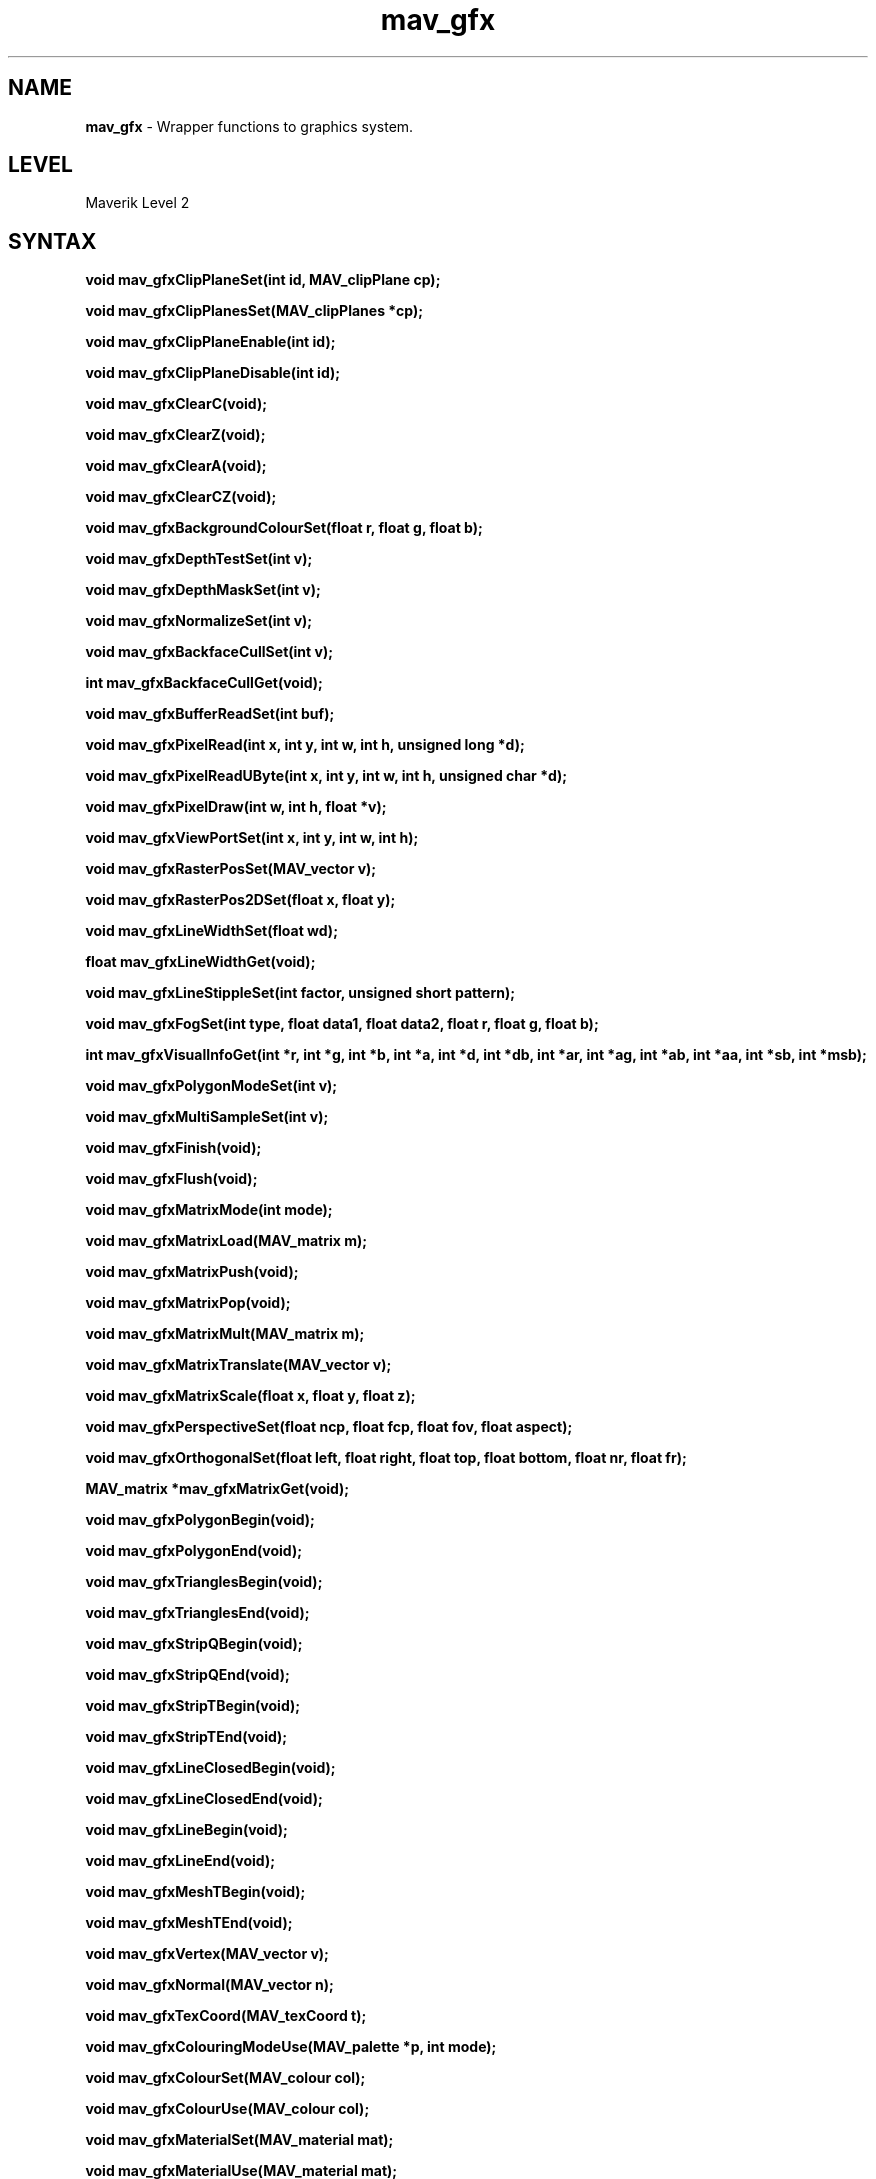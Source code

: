 .rn '' }`
''' $RCSfile$$Revision$$Date$
'''
''' $Log$
'''
.de Sh
.br
.if t .Sp
.ne 5
.PP
\fB\\$1\fR
.PP
..
.de Sp
.if t .sp .5v
.if n .sp
..
.de Ip
.br
.ie \\n(.$>=3 .ne \\$3
.el .ne 3
.IP "\\$1" \\$2
..
.de Vb
.ft CW
.nf
.ne \\$1
..
.de Ve
.ft R

.fi
..
'''
'''
'''     Set up \*(-- to give an unbreakable dash;
'''     string Tr holds user defined translation string.
'''     Bell System Logo is used as a dummy character.
'''
.tr \(*W-|\(bv\*(Tr
.ie n \{\
.ds -- \(*W-
.ds PI pi
.if (\n(.H=4u)&(1m=24u) .ds -- \(*W\h'-12u'\(*W\h'-12u'-\" diablo 10 pitch
.if (\n(.H=4u)&(1m=20u) .ds -- \(*W\h'-12u'\(*W\h'-8u'-\" diablo 12 pitch
.ds L" ""
.ds R" ""
'''   \*(M", \*(S", \*(N" and \*(T" are the equivalent of
'''   \*(L" and \*(R", except that they are used on ".xx" lines,
'''   such as .IP and .SH, which do another additional levels of
'''   double-quote interpretation
.ds M" """
.ds S" """
.ds N" """""
.ds T" """""
.ds L' '
.ds R' '
.ds M' '
.ds S' '
.ds N' '
.ds T' '
'br\}
.el\{\
.ds -- \(em\|
.tr \*(Tr
.ds L" ``
.ds R" ''
.ds M" ``
.ds S" ''
.ds N" ``
.ds T" ''
.ds L' `
.ds R' '
.ds M' `
.ds S' '
.ds N' `
.ds T' '
.ds PI \(*p
'br\}
.\"	If the F register is turned on, we'll generate
.\"	index entries out stderr for the following things:
.\"		TH	Title 
.\"		SH	Header
.\"		Sh	Subsection 
.\"		Ip	Item
.\"		X<>	Xref  (embedded
.\"	Of course, you have to process the output yourself
.\"	in some meaninful fashion.
.if \nF \{
.de IX
.tm Index:\\$1\t\\n%\t"\\$2"
..
.nr % 0
.rr F
.\}
.TH mav_gfx 3 "AIG" "29/Mar/102" "GNU Maverik v6.2"
.IX Title "mav_gfx 3"
.UC
.IX Name "B<mav_gfx> - Wrapper functions to graphics system."
.if n .hy 0
.if n .na
.ds C+ C\v'-.1v'\h'-1p'\s-2+\h'-1p'+\s0\v'.1v'\h'-1p'
.de CQ          \" put $1 in typewriter font
.ft CW
'if n "\c
'if t \\&\\$1\c
'if n \\&\\$1\c
'if n \&"
\\&\\$2 \\$3 \\$4 \\$5 \\$6 \\$7
'.ft R
..
.\" @(#)ms.acc 1.5 88/02/08 SMI; from UCB 4.2
.	\" AM - accent mark definitions
.bd B 3
.	\" fudge factors for nroff and troff
.if n \{\
.	ds #H 0
.	ds #V .8m
.	ds #F .3m
.	ds #[ \f1
.	ds #] \fP
.\}
.if t \{\
.	ds #H ((1u-(\\\\n(.fu%2u))*.13m)
.	ds #V .6m
.	ds #F 0
.	ds #[ \&
.	ds #] \&
.\}
.	\" simple accents for nroff and troff
.if n \{\
.	ds ' \&
.	ds ` \&
.	ds ^ \&
.	ds , \&
.	ds ~ ~
.	ds ? ?
.	ds ! !
.	ds /
.	ds q
.\}
.if t \{\
.	ds ' \\k:\h'-(\\n(.wu*8/10-\*(#H)'\'\h"|\\n:u"
.	ds ` \\k:\h'-(\\n(.wu*8/10-\*(#H)'\`\h'|\\n:u'
.	ds ^ \\k:\h'-(\\n(.wu*10/11-\*(#H)'^\h'|\\n:u'
.	ds , \\k:\h'-(\\n(.wu*8/10)',\h'|\\n:u'
.	ds ~ \\k:\h'-(\\n(.wu-\*(#H-.1m)'~\h'|\\n:u'
.	ds ? \s-2c\h'-\w'c'u*7/10'\u\h'\*(#H'\zi\d\s+2\h'\w'c'u*8/10'
.	ds ! \s-2\(or\s+2\h'-\w'\(or'u'\v'-.8m'.\v'.8m'
.	ds / \\k:\h'-(\\n(.wu*8/10-\*(#H)'\z\(sl\h'|\\n:u'
.	ds q o\h'-\w'o'u*8/10'\s-4\v'.4m'\z\(*i\v'-.4m'\s+4\h'\w'o'u*8/10'
.\}
.	\" troff and (daisy-wheel) nroff accents
.ds : \\k:\h'-(\\n(.wu*8/10-\*(#H+.1m+\*(#F)'\v'-\*(#V'\z.\h'.2m+\*(#F'.\h'|\\n:u'\v'\*(#V'
.ds 8 \h'\*(#H'\(*b\h'-\*(#H'
.ds v \\k:\h'-(\\n(.wu*9/10-\*(#H)'\v'-\*(#V'\*(#[\s-4v\s0\v'\*(#V'\h'|\\n:u'\*(#]
.ds _ \\k:\h'-(\\n(.wu*9/10-\*(#H+(\*(#F*2/3))'\v'-.4m'\z\(hy\v'.4m'\h'|\\n:u'
.ds . \\k:\h'-(\\n(.wu*8/10)'\v'\*(#V*4/10'\z.\v'-\*(#V*4/10'\h'|\\n:u'
.ds 3 \*(#[\v'.2m'\s-2\&3\s0\v'-.2m'\*(#]
.ds o \\k:\h'-(\\n(.wu+\w'\(de'u-\*(#H)/2u'\v'-.3n'\*(#[\z\(de\v'.3n'\h'|\\n:u'\*(#]
.ds d- \h'\*(#H'\(pd\h'-\w'~'u'\v'-.25m'\f2\(hy\fP\v'.25m'\h'-\*(#H'
.ds D- D\\k:\h'-\w'D'u'\v'-.11m'\z\(hy\v'.11m'\h'|\\n:u'
.ds th \*(#[\v'.3m'\s+1I\s-1\v'-.3m'\h'-(\w'I'u*2/3)'\s-1o\s+1\*(#]
.ds Th \*(#[\s+2I\s-2\h'-\w'I'u*3/5'\v'-.3m'o\v'.3m'\*(#]
.ds ae a\h'-(\w'a'u*4/10)'e
.ds Ae A\h'-(\w'A'u*4/10)'E
.ds oe o\h'-(\w'o'u*4/10)'e
.ds Oe O\h'-(\w'O'u*4/10)'E
.	\" corrections for vroff
.if v .ds ~ \\k:\h'-(\\n(.wu*9/10-\*(#H)'\s-2\u~\d\s+2\h'|\\n:u'
.if v .ds ^ \\k:\h'-(\\n(.wu*10/11-\*(#H)'\v'-.4m'^\v'.4m'\h'|\\n:u'
.	\" for low resolution devices (crt and lpr)
.if \n(.H>23 .if \n(.V>19 \
\{\
.	ds : e
.	ds 8 ss
.	ds v \h'-1'\o'\(aa\(ga'
.	ds _ \h'-1'^
.	ds . \h'-1'.
.	ds 3 3
.	ds o a
.	ds d- d\h'-1'\(ga
.	ds D- D\h'-1'\(hy
.	ds th \o'bp'
.	ds Th \o'LP'
.	ds ae ae
.	ds Ae AE
.	ds oe oe
.	ds Oe OE
.\}
.rm #[ #] #H #V #F C
.SH "NAME"
.IX Header "NAME"
\fBmav_gfx\fR \- Wrapper functions to graphics system.
.SH "LEVEL"
.IX Header "LEVEL"
Maverik Level 2
.SH "SYNTAX"
.IX Header "SYNTAX"
\fBvoid mav_gfxClipPlaneSet(int id, MAV_clipPlane cp);\fR
.PP
.IX Xref "mav_gfxClipPlaneSet" 

.PP
\fBvoid mav_gfxClipPlanesSet(MAV_clipPlanes *cp);\fR
.PP
.IX Xref "mav_gfxClipPlanesSet" 

.PP
\fBvoid mav_gfxClipPlaneEnable(int id);\fR
.PP
.IX Xref "mav_gfxClipPlaneEnable" 

.PP
\fBvoid mav_gfxClipPlaneDisable(int id);\fR
.PP
.IX Xref "mav_gfxClipPlaneDisable" 

.PP
\fBvoid mav_gfxClearC(void);\fR
.PP
.IX Xref "mav_gfxClearC" 

.PP
\fBvoid mav_gfxClearZ(void);\fR
.PP
.IX Xref "mav_gfxClearZ" 

.PP
\fBvoid mav_gfxClearA(void);\fR
.PP
.IX Xref "mav_gfxClearA" 

.PP
\fBvoid mav_gfxClearCZ(void);\fR
.PP
.IX Xref "mav_gfxClearCZ" 

.PP
\fBvoid mav_gfxBackgroundColourSet(float r, float g, float b);\fR
.PP
.IX Xref "mav_gfxBackgroundColourSet" 

.PP
\fBvoid mav_gfxDepthTestSet(int v);\fR
.PP
.IX Xref "mav_gfxDepthTestSet" 

.PP
\fBvoid mav_gfxDepthMaskSet(int v);\fR
.PP
.IX Xref "mav_gfxDepthMaskSet" 

.PP
\fBvoid mav_gfxNormalizeSet(int v);\fR
.PP
.IX Xref "mav_gfxNormalizeSet" 

.PP
\fBvoid mav_gfxBackfaceCullSet(int v);\fR
.PP
.IX Xref "mav_gfxBackfaceCullSet" 

.PP
\fBint  mav_gfxBackfaceCullGet(void);\fR
.PP
.IX Xref "mav_gfxBackfaceCullGet" 

.PP
\fBvoid mav_gfxBufferReadSet(int buf);\fR
.PP
.IX Xref "mav_gfxBufferReadSet" 

.PP
\fBvoid mav_gfxPixelRead(int x, int y, int w, int h, unsigned long *d);\fR
.PP
.IX Xref "mav_gfxPixelRead" 

.PP
\fBvoid mav_gfxPixelReadUByte(int x, int y, int w, int h, unsigned char *d);\fR
.PP
.IX Xref "mav_gfxPixelReadUByte" 

.PP
\fBvoid mav_gfxPixelDraw(int w, int h, float *v);\fR
.PP
.IX Xref "mav_gfxPixelDraw" 

.PP
\fBvoid mav_gfxViewPortSet(int x, int y, int w, int h);\fR
.PP
.IX Xref "mav_gfxViewPortSet" 

.PP
\fBvoid mav_gfxRasterPosSet(MAV_vector v);\fR
.PP
.IX Xref "mav_gfxRasterPosSet" 

.PP
\fBvoid mav_gfxRasterPos2DSet(float x, float y);\fR
.PP
.IX Xref "mav_gfxRasterPos2DSet" 

.PP
\fBvoid mav_gfxLineWidthSet(float wd);\fR
.PP
.IX Xref "mav_gfxLineWidthSet" 

.PP
\fBfloat mav_gfxLineWidthGet(void);\fR
.PP
.IX Xref "mav_gfxLineWidthGet" 

.PP
\fBvoid mav_gfxLineStippleSet(int factor, unsigned short pattern);\fR
.PP
.IX Xref "mav_gfxLineStippleSet" 

.PP
\fBvoid mav_gfxFogSet(int type, float data1, float data2, float r, float g, float b);\fR
.PP
.IX Xref "mav_gfxFogSet" 

.PP
\fBint mav_gfxVisualInfoGet(int *r, int *g, int *b, int *a, int *d, int *db, int *ar, int *ag, int *ab, int *aa, int *sb, int *msb);\fR
.PP
.IX Xref "mav_gfxVisualInfoGet" 

.PP
\fBvoid mav_gfxPolygonModeSet(int v);\fR
.PP
.IX Xref "mav_gfxPolygonModeSet" 

.PP
\fBvoid mav_gfxMultiSampleSet(int v);\fR
.PP
.IX Xref "mav_gfxMultiSampleSet" 

.PP
\fBvoid mav_gfxFinish(void);\fR
.PP
.IX Xref "mav_gfxFinish" 

.PP
\fBvoid mav_gfxFlush(void);\fR
.PP
.IX Xref "mav_gfxFlush" 

.PP
\fBvoid mav_gfxMatrixMode(int mode);\fR
.PP
.IX Xref "mav_gfxMatrixMode" 

.PP
\fBvoid mav_gfxMatrixLoad(MAV_matrix m);\fR
.PP
.IX Xref "mav_gfxMatrixLoad" 

.PP
\fBvoid mav_gfxMatrixPush(void);\fR
.PP
.IX Xref "mav_gfxMatrixPush" 

.PP
\fBvoid mav_gfxMatrixPop(void);\fR
.PP
.IX Xref "mav_gfxMatrixPop" 

.PP
\fBvoid mav_gfxMatrixMult(MAV_matrix m);\fR
.PP
.IX Xref "mav_gfxMatrixMult" 

.PP
\fBvoid mav_gfxMatrixTranslate(MAV_vector v);\fR
.PP
.IX Xref "mav_gfxMatrixTranslate" 

.PP
\fBvoid mav_gfxMatrixScale(float x, float y, float z);\fR
.PP
.IX Xref "mav_gfxMatrixScale" 

.PP
\fBvoid mav_gfxPerspectiveSet(float ncp, float fcp, float fov, float aspect);\fR
.PP
.IX Xref "mav_gfxPerspectiveSet" 

.PP
\fBvoid mav_gfxOrthogonalSet(float left, float right, float top, float bottom, float nr, float fr);\fR
.PP
.IX Xref "mav_gfxOrthogonalSet" 

.PP
\fBMAV_matrix *mav_gfxMatrixGet(void);\fR
.PP
.IX Xref "mav_gfxMatrixGet" 

.PP
\fBvoid mav_gfxPolygonBegin(void);\fR
.PP
.IX Xref "mav_gfxPolygonBegin" 

.PP
\fBvoid mav_gfxPolygonEnd(void);\fR
.PP
.IX Xref "mav_gfxPolygonEnd" 

.PP
\fBvoid mav_gfxTrianglesBegin(void);\fR
.PP
.IX Xref "mav_gfxTrianglesBegin" 

.PP
\fBvoid mav_gfxTrianglesEnd(void);\fR
.PP
.IX Xref "mav_gfxTrianglesEnd" 

.PP
\fBvoid mav_gfxStripQBegin(void);\fR
.PP
.IX Xref "mav_gfxStripQBegin" 

.PP
\fBvoid mav_gfxStripQEnd(void);\fR
.PP
.IX Xref "mav_gfxStripQEnd" 

.PP
\fBvoid mav_gfxStripTBegin(void);\fR
.PP
.IX Xref "mav_gfxStripTBegin" 

.PP
\fBvoid mav_gfxStripTEnd(void);\fR
.PP
.IX Xref "mav_gfxStripTEnd" 

.PP
\fBvoid mav_gfxLineClosedBegin(void);\fR
.PP
.IX Xref "mav_gfxLineClosedBegin" 

.PP
\fBvoid mav_gfxLineClosedEnd(void);\fR
.PP
.IX Xref "mav_gfxLineClosedEnd" 

.PP
\fBvoid mav_gfxLineBegin(void);\fR
.PP
.IX Xref "mav_gfxLineBegin" 

.PP
\fBvoid mav_gfxLineEnd(void);\fR
.PP
.IX Xref "mav_gfxLineEnd" 

.PP
\fBvoid mav_gfxMeshTBegin(void);\fR
.PP
.IX Xref "mav_gfxMeshTBegin" 

.PP
\fBvoid mav_gfxMeshTEnd(void);\fR
.PP
.IX Xref "mav_gfxMeshTEnd" 

.PP
\fBvoid mav_gfxVertex(MAV_vector v);\fR
.PP
.IX Xref "mav_gfxVertex" 

.PP
\fBvoid mav_gfxNormal(MAV_vector n);\fR
.PP
.IX Xref "mav_gfxNormal" 

.PP
\fBvoid mav_gfxTexCoord(MAV_texCoord t);\fR
.PP
.IX Xref "mav_gfxTexCoord" 

.PP
\fBvoid mav_gfxColouringModeUse(MAV_palette *p, int mode);\fR
.PP
.IX Xref "mav_gfxColouringModeUse" 

.PP
\fBvoid mav_gfxColourSet(MAV_colour col);\fR
.PP
.IX Xref "mav_gfxColourSet" 

.PP
\fBvoid mav_gfxColourUse(MAV_colour col);\fR
.PP
.IX Xref "mav_gfxColourUse" 

.PP
\fBvoid mav_gfxMaterialSet(MAV_material mat);\fR
.PP
.IX Xref "mav_gfxMaterialSet" 

.PP
\fBvoid mav_gfxMaterialUse(MAV_material mat);\fR
.PP
.IX Xref "mav_gfxMaterialUse" 

.PP
\fBvoid mav_gfxTextureSet(MAV_texture *tex, MAV_texEnvFn pTexEnv);\fR
.PP
.IX Xref "mav_gfxTextureSet" 

.PP
\fBvoid mav_gfxTextureUse(MAV_texture tex, MAV_texEnvFn pTexEnv);\fR
.PP
.IX Xref "mav_gfxTextureUse" 

.PP
\fBvoid mav_gfxLightingModelSet(MAV_lightingModel lm);\fR
.PP
.IX Xref "mav_gfxLightingModelSet" 

.PP
\fBvoid mav_gfxLightingModelUse(MAV_lightingModel lm);\fR
.PP
.IX Xref "mav_gfxLightingModelUse" 

.PP
\fBvoid mav_gfxLightSet(MAV_light l);\fR
.PP
.IX Xref "mav_gfxLightSet" 

.PP
\fBvoid mav_gfxLightUse(MAV_light l);\fR
.PP
.IX Xref "mav_gfxLightUse" 

.PP
\fBvoid mav_gfxLightPos(MAV_light l);\fR
.PP
.IX Xref "mav_gfxLightPos" 

.PP
\fBvoid mav_gfxBlendSet(int v);\fR
.PP
.IX Xref "mav_gfxBlendSet" 

.PP
\fBvoid mav_gfxTextureEnv1Set(int v);\fR
.PP
.IX Xref "mav_gfxTextureEnv1Set" 

.PP
\fBvoid mav_gfxTextureEnv2Set(int v);\fR
.PP
.IX Xref "mav_gfxTextureEnv2Set" 

.PP
\fBvoid mav_gfxAccumSet(int mode, float val);\fR
.PP
.IX Xref "mav_gfxAccumSet" 

.PP
\fBint mav_gfxListsNew(int range);\fR
.PP
.IX Xref "mav_gfxListsNew" 

.PP
\fBvoid mav_gfxListNew(int list, int mode);\fR
.PP
.IX Xref "mav_gfxListNew" 

.PP
\fBvoid mav_gfxListEnd(void);\fR
.PP
.IX Xref "mav_gfxListEnd" 

.PP
\fBvoid mav_gfxListExec(int list);\fR
.PP
.IX Xref "mav_gfxListExec" 

.PP
\fBvoid mav_gfxListsExec(int n, int *lists);\fR
.PP
.IX Xref "mav_gfxListsExec" 

.PP
\fBvoid mav_gfxListsDelete(int list, int range);\fR
.PP
.IX Xref "mav_gfxListsDelete" 

.PP
\fBvoid mav_gfx3DfxModeSet(int fullscreen);\fR
.PP
.IX Xref "mav_gfx3DfxModeSet" 

.PP
\fBint mav_gfx3DfxBoardSet(int bd);\fR
.PP
.IX Xref "mav_gfx3DfxBoardSet" 

.SH "DESCRIPTION"
.IX Header "DESCRIPTION"
These functions are wrappers to the corresponding graphics system (OpenGL, IrisGL or Direct3D) functions.

.rn }` ''
